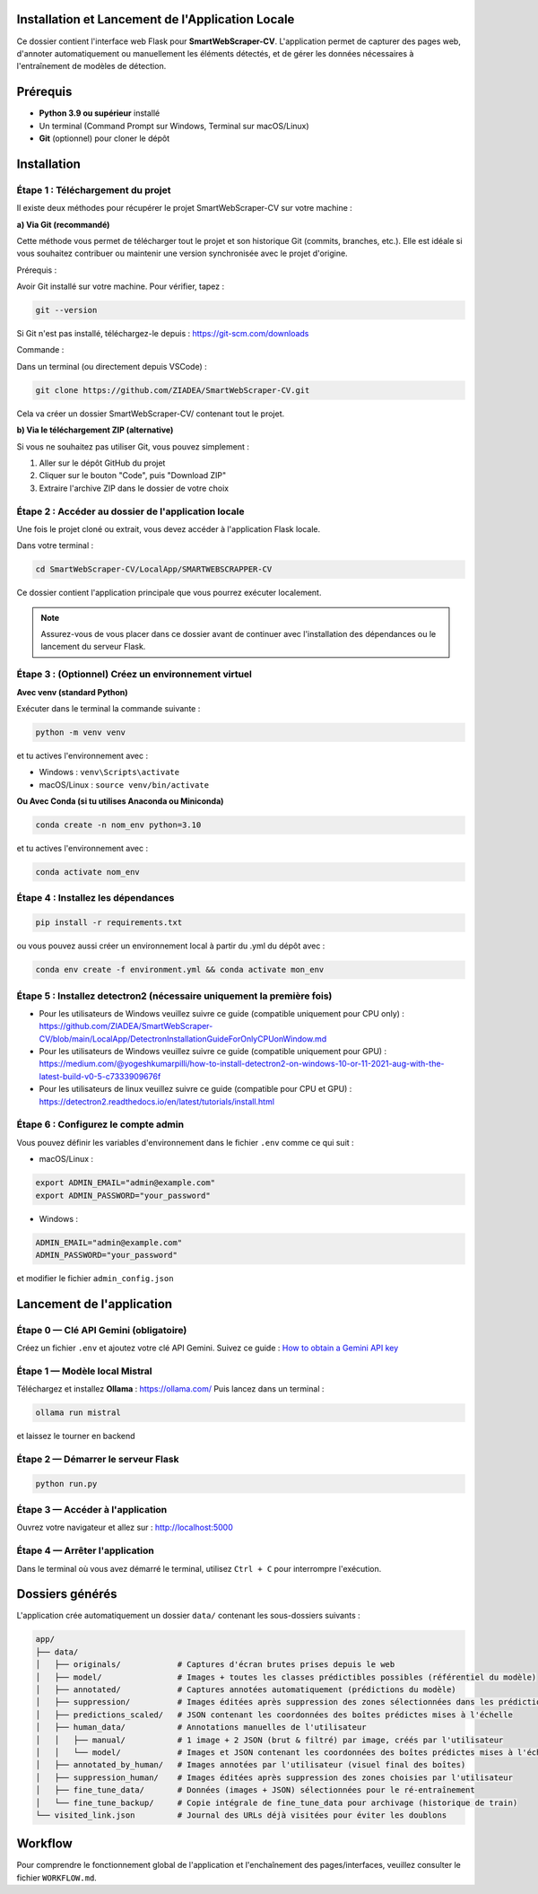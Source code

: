 Installation et Lancement de l'Application Locale
==============================================

.. raw:: html

   <div align="center">
     <img src="https://media.giphy.com/media/SWoSkN6DxTszqIKEqv/giphy.gif" alt="SmartWebScraper demonstration" width="500"/>
   </div>

Ce dossier contient l'interface web Flask pour **SmartWebScraper-CV**.  
L'application permet de capturer des pages web, d'annoter automatiquement ou manuellement les éléments détectés, et de gérer les données nécessaires à l'entraînement de modèles de détection.

Prérequis
=========

* **Python 3.9 ou supérieur** installé
* Un terminal (Command Prompt sur Windows, Terminal sur macOS/Linux)
* **Git** (optionnel) pour cloner le dépôt

Installation
============

Étape 1 : Téléchargement du projet
-----------------------------------

Il existe deux méthodes pour récupérer le projet SmartWebScraper-CV sur votre machine :

**a) Via Git (recommandé)**

Cette méthode vous permet de télécharger tout le projet et son historique Git (commits, branches, etc.). Elle est idéale si vous souhaitez contribuer ou maintenir une version synchronisée avec le projet d'origine.

Prérequis :

Avoir Git installé sur votre machine. Pour vérifier, tapez :

.. code-block:: bash

   git --version

Si Git n'est pas installé, téléchargez-le depuis : https://git-scm.com/downloads

Commande :

Dans un terminal (ou directement depuis VSCode) :

.. code-block:: bash

   git clone https://github.com/ZIADEA/SmartWebScraper-CV.git

Cela va créer un dossier SmartWebScraper-CV/ contenant tout le projet.

**b) Via le téléchargement ZIP (alternative)**

Si vous ne souhaitez pas utiliser Git, vous pouvez simplement :

1. Aller sur le dépôt GitHub du projet
2. Cliquer sur le bouton "Code", puis "Download ZIP"
3. Extraire l'archive ZIP dans le dossier de votre choix

Étape 2 : Accéder au dossier de l'application locale
-----------------------------------------------------

Une fois le projet cloné ou extrait, vous devez accéder à l'application Flask locale.

Dans votre terminal :

.. code-block:: bash

   cd SmartWebScraper-CV/LocalApp/SMARTWEBSCRAPPER-CV

Ce dossier contient l'application principale que vous pourrez exécuter localement.

.. note::
   Assurez-vous de vous placer dans ce dossier avant de continuer avec l'installation des dépendances ou le lancement du serveur Flask.

Étape 3 : (Optionnel) Créez un environnement virtuel
-----------------------------------------------------

**Avec venv (standard Python)**

Exécuter dans le terminal la commande suivante :

.. code-block:: bash

   python -m venv venv

et tu actives l'environnement avec :

* Windows : ``venv\Scripts\activate``
* macOS/Linux : ``source venv/bin/activate``

**Ou Avec Conda (si tu utilises Anaconda ou Miniconda)**

.. code-block:: bash

   conda create -n nom_env python=3.10

et tu actives l'environnement avec :

.. code-block:: bash

   conda activate nom_env

Étape 4 : Installez les dépendances
------------------------------------

.. code-block:: bash

   pip install -r requirements.txt

ou vous pouvez aussi créer un environnement local à partir du .yml du dépôt avec :

.. code-block:: bash

   conda env create -f environment.yml && conda activate mon_env

Étape 5 : Installez detectron2 (nécessaire uniquement la première fois)
------------------------------------------------------------------------

* Pour les utilisateurs de Windows veuillez suivre ce guide (compatible uniquement pour CPU only) : https://github.com/ZIADEA/SmartWebScraper-CV/blob/main/LocalApp/DetectronInstallationGuideForOnlyCPUonWindow.md

* Pour les utilisateurs de Windows veuillez suivre ce guide (compatible uniquement pour GPU) : https://medium.com/@yogeshkumarpilli/how-to-install-detectron2-on-windows-10-or-11-2021-aug-with-the-latest-build-v0-5-c7333909676f

* Pour les utilisateurs de linux veuillez suivre ce guide (compatible pour CPU et GPU) : https://detectron2.readthedocs.io/en/latest/tutorials/install.html

Étape 6 : Configurez le compte admin
-------------------------------------

Vous pouvez définir les variables d'environnement dans le fichier ``.env`` comme ce qui suit :

* macOS/Linux :

.. code-block:: bash

   export ADMIN_EMAIL="admin@example.com"
   export ADMIN_PASSWORD="your_password"

* Windows :

.. code-block:: cmd

   ADMIN_EMAIL="admin@example.com"
   ADMIN_PASSWORD="your_password"

et modifier le fichier ``admin_config.json``

Lancement de l'application
===========================

Étape 0 — Clé API Gemini (obligatoire)
---------------------------------------

Créez un fichier ``.env`` et ajoutez votre clé API Gemini.  
Suivez ce guide : `How to obtain a Gemini API key <https://dev.to/explinks/how-to-obtain-a-gemini-api-key-step-by-step-guide-4m97>`_

Étape 1 — Modèle local Mistral
-------------------------------

Téléchargez et installez **Ollama** : https://ollama.com/  
Puis lancez dans un terminal :

.. code-block:: bash

   ollama run mistral

et laissez le tourner en backend 

Étape 2 — Démarrer le serveur Flask
------------------------------------

.. code-block:: bash

   python run.py

Étape 3 — Accéder à l'application
----------------------------------

Ouvrez votre navigateur et allez sur : http://localhost:5000

Étape 4 — Arrêter l'application
--------------------------------

Dans le terminal où vous avez démarré le terminal, utilisez ``Ctrl + C`` pour interrompre l'exécution.

Dossiers générés
=================

L'application crée automatiquement un dossier ``data/`` contenant les sous-dossiers suivants :

.. code-block:: text

   app/
   ├── data/
   │   ├── originals/            # Captures d'écran brutes prises depuis le web
   │   ├── model/                # Images + toutes les classes prédictibles possibles (référentiel du modèle)
   │   ├── annotated/            # Captures annotées automatiquement (prédictions du modèle)
   │   ├── suppression/          # Images éditées après suppression des zones sélectionnées dans les prédictions
   │   ├── predictions_scaled/   # JSON contenant les coordonnées des boîtes prédictes mises à l'échelle
   │   ├── human_data/           # Annotations manuelles de l'utilisateur
   │   │   ├── manual/           # 1 image + 2 JSON (brut & filtré) par image, créés par l'utilisateur
   │   │   └── model/            # Images et JSON contenant les coordonnées des boîtes prédictes mises à l'échelle  qui ont été validées par l'utilisateur
   │   ├── annotated_by_human/   # Images annotées par l'utilisateur (visuel final des boîtes)
   │   ├── suppression_human/    # Images éditées après suppression des zones choisies par l'utilisateur
   │   ├── fine_tune_data/       # Données (images + JSON) sélectionnées pour le ré-entraînement
   │   └── fine_tune_backup/     # Copie intégrale de fine_tune_data pour archivage (historique de train)
   └── visited_link.json         # Journal des URLs déjà visitées pour éviter les doublons

Workflow
========

Pour comprendre le fonctionnement global de l'application et l'enchaînement des pages/interfaces, veuillez consulter le fichier ``WORKFLOW.md``.
